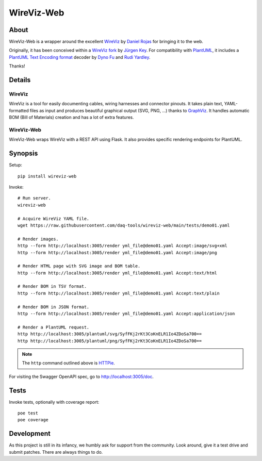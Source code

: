 ###########
WireViz-Web
###########

.. image:: https://github.com/daq-tools/wireviz-web/workflows/Tests/badge.svg
    :target: https://github.com/daq-tools/wireviz-web/actions?workflow=Tests
.. image:: https://codecov.io/gh/daq-tools/wireviz-web/branch/main/graph/badge.svg
    :target: https://codecov.io/gh/daq-tools/wireviz-web

.. image:: https://img.shields.io/pypi/v/wireviz-web.svg
    :target: https://pypi.org/project/wireviz-web/
.. image:: https://img.shields.io/github/v/tag/daq-tools/wireviz-web.svg
    :target: https://github.com/daq-tools/wireviz-web
.. image:: https://img.shields.io/pypi/dm/wireviz-web.svg
    :target: https://pypi.org/project/wireviz-web/

.. image:: https://img.shields.io/pypi/pyversions/wireviz-web.svg
    :target: https://pypi.org/project/wireviz-web/
.. image:: https://img.shields.io/badge/code%20style-black-000000.svg
    :target: https://github.com/psf/black
.. image:: https://img.shields.io/pypi/status/wireviz-web.svg
    :target: https://pypi.org/project/wireviz-web/
.. image:: https://img.shields.io/github/license/daq-tools/wireviz-web
    :target: https://github.com/daq-tools/wireviz-web/blob/main/LICENSE


*****
About
*****
WireViz-Web is a wrapper around the excellent WireViz_ by `Daniel Rojas`_
for bringing it to the web.

Originally, it has been conceived within a `WireViz fork`_ by `Jürgen Key`_.
For compatibility with PlantUML_, it includes a `PlantUML Text Encoding format`_
decoder by `Dyno Fu`_ and `Rudi Yardley`_.

Thanks!


*******
Details
*******

WireViz
=======
WireViz is a tool for easily documenting cables, wiring harnesses and connector pinouts.
It takes plain text, YAML-formatted files as input and produces beautiful graphical output
(SVG, PNG, ...) thanks to GraphViz_.
It handles automatic BOM (Bill of Materials) creation and has a lot of extra features.

WireViz-Web
===========
WireViz-Web wraps WireViz with a REST API using Flask. It also provides specific rendering
endpoints for PlantUML.


********
Synopsis
********
Setup::

    pip install wireviz-web

Invoke::

    # Run server.
    wireviz-web

    # Acquire WireViz YAML file.
    wget https://raw.githubusercontent.com/daq-tools/wireviz-web/main/tests/demo01.yaml

    # Render images.
    http --form http://localhost:3005/render yml_file@demo01.yaml Accept:image/svg+xml
    http --form http://localhost:3005/render yml_file@demo01.yaml Accept:image/png

    # Render HTML page with SVG image and BOM table.
    http --form http://localhost:3005/render yml_file@demo01.yaml Accept:text/html

    # Render BOM in TSV format.
    http --form http://localhost:3005/render yml_file@demo01.yaml Accept:text/plain

    # Render BOM in JSON format.
    http --form http://localhost:3005/render yml_file@demo01.yaml Accept:application/json

    # Render a PlantUML request.
    http http://localhost:3005/plantuml/svg/SyfFKj2rKt3CoKnELR1Io4ZDoSa700==
    http http://localhost:3005/plantuml/png/SyfFKj2rKt3CoKnELR1Io4ZDoSa700==

.. note::

    The ``http`` command outlined above is HTTPie_.

For visiting the Swagger OpenAPI spec, go to http://localhost:3005/doc.


*****
Tests
*****
Invoke tests, optionally with coverage report::

    poe test
    poe coverage


***********
Development
***********
As this project is still in its infancy, we humbly ask for support from the community.
Look around, give it a test drive and submit patches. There are always things to do.


.. _WireViz: https://github.com/formatc1702/WireViz
.. _WireViz fork: https://github.com/elbosso/WireViz
.. _GraphViz: https://www.graphviz.org/
.. _PlantUML: https://plantuml.com/
.. _HTTPie: https://httpie.io/

.. _Daniel Rojas: https://github.com/formatc1702
.. _Jürgen Key: https://github.com/elbosso

.. _PlantUML Text Encoding format: https://plantuml.com/text-encoding
.. _Dyno Fu: https://github.com/dyno
.. _Rudi Yardley: https://github.com/ryardley
